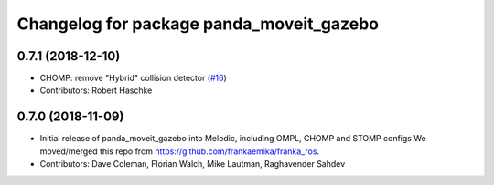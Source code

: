 ^^^^^^^^^^^^^^^^^^^^^^^^^^^^^^^^^^^^^^^^^
Changelog for package panda_moveit_gazebo
^^^^^^^^^^^^^^^^^^^^^^^^^^^^^^^^^^^^^^^^^

0.7.1 (2018-12-10)
------------------
* CHOMP: remove "Hybrid" collision detector (`#16 <https://github.com/ros-planning/panda_moveit_config/pull/16>`_)
* Contributors: Robert Haschke

0.7.0 (2018-11-09)
------------------
* Initial release of panda_moveit_gazebo into Melodic, including OMPL, CHOMP and STOMP configs
  We moved/merged this repo from https://github.com/frankaemika/franka_ros.
* Contributors: Dave Coleman, Florian Walch, Mike Lautman, Raghavender Sahdev
